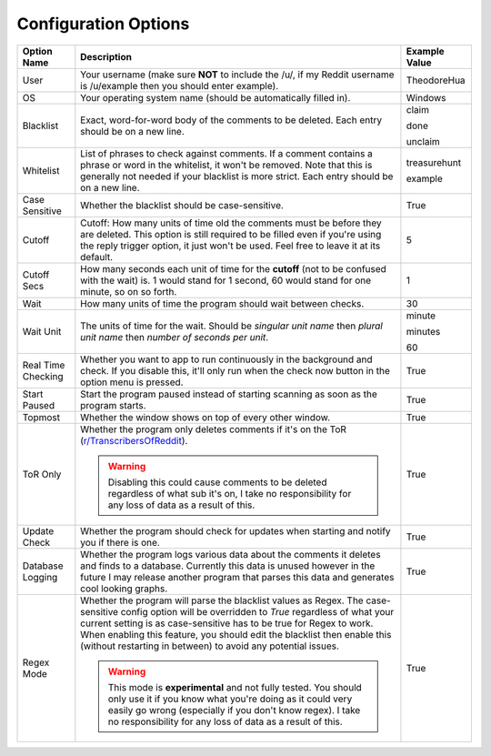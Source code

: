 Configuration Options
=======================

.. list-table::
   :header-rows: 1

   * - Option Name
     - Description
     - Example Value
   * - User
     - Your username (make sure **NOT** to include the /u/, if my Reddit username is /u/example then you should enter example).
     - TheodoreHua
   * - OS
     - Your operating system name (should be automatically filled in).
     - Windows
   * - Blacklist
     - Exact, word-for-word body of the comments to be deleted. Each entry should be on a new line.
     - claim

       done

       unclaim
   * - Whitelist
     - List of phrases to check against comments. If a comment contains a phrase or word in the whitelist, it won't
       be removed. Note that this is generally not needed if your blacklist is more strict. Each entry should be on a
       new line.
     - treasurehunt

       example
   * - Case Sensitive
     - Whether the blacklist should be case-sensitive.
     - True
   * - Cutoff
     - Cutoff: How many units of time old the comments must be before they are deleted. This option is still required to
       be filled even if you're using the reply trigger option, it just won't be used. Feel free to leave it at its
       default.
     - 5
   * - Cutoff Secs
     - How many seconds each unit of time for the **cutoff** (not to be confused with the wait) is.
       1 would stand for 1 second, 60 would stand for one minute, so on so forth.
     - 1
   * - Wait
     - How many units of time the program should wait between checks.
     - 30
   * - Wait Unit
     - The units of time for the wait. Should be `singular unit name` then `plural unit name` then `number of seconds
       per unit`.
     - minute

       minutes

       60
   * - Real Time Checking
     - Whether you want to app to run continuously in the background and check. If you disable this, it'll only run
       when the check now button in the option menu is pressed.
     - True
   * - Start Paused
     - Start the program paused instead of starting scanning as soon as the program starts.
     - True
   * - Topmost
     - Whether the window shows on top of every other window.
     - True
   * - ToR Only
     - Whether the program only deletes comments if it's on the ToR
       (`r/TranscribersOfReddit <https://www.reddit.com/r/TranscribersOfReddit>`__).

       .. warning:: Disabling this could cause comments to be deleted regardless of what sub it's on, I take no
                    responsibility for any loss of data as a result of this.

     - True
   * - Update Check
     - Whether the program should check for updates when starting and notify you if there is one.
     - True
   * - Database Logging
     - Whether the program logs various data about the comments it deletes and finds to a database. Currently this
       data is unused however in the future I may release another program that parses this data and generates cool
       looking graphs.
     - True
   * - Regex Mode
     - Whether the program will parse the blacklist values as Regex. The case-sensitive config option will be overridden
       to `True` regardless of what your current setting is as case-sensitive has to be true for Regex to work. When
       enabling this feature, you should edit the blacklist then enable this (without restarting in between) to avoid
       any potential issues.

       .. warning:: This mode is **experimental** and not fully tested. You should only use it if you know what you're
                    doing as it could very easily go wrong (especially if you don't know regex).
                    I take no responsibility for any loss of data as a result of this.
     - True

